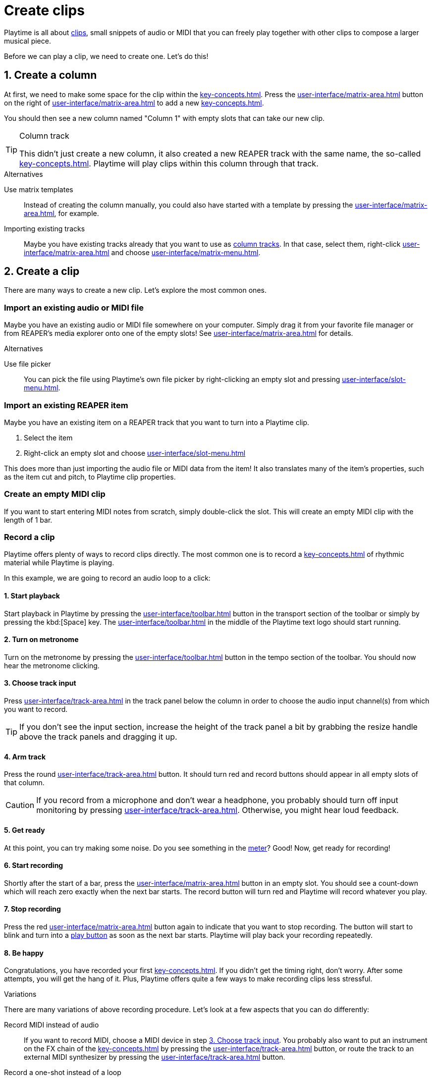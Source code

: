 = Create clips

Playtime is all about xref:key-concepts.adoc#clip[clips], small snippets of audio or MIDI that you can freely play together with other clips to compose a larger musical piece.

Before we can play a clip, we need to create one. Let's do this!

== 1. Create a column

At first, we need to make some space for the clip within the xref:key-concepts.adoc#matrix[].
Press the xref:user-interface/matrix-area.adoc#matrix-add-column[] button on the right of xref:user-interface/matrix-area.adoc#matrix-cell-settings[] to add a new xref:key-concepts.adoc#column[].

You should then see a new column named "Column 1" with empty slots that can take our new clip.

[TIP]
.Column track
====
This didn't just create a new column, it also created a new REAPER track with the same name, the so-called xref:key-concepts.adoc#column-track[]. Playtime will play clips within this column through that track.
====

.Alternatives
****
Use matrix templates::
Instead of creating the column manually, you could also have started with a template by pressing the xref:user-interface/matrix-area.adoc#matrix-mixed-template-button[], for example.

Importing existing tracks::
Maybe you have existing tracks already that you want to use as xref:key-concepts.adoc#column-track[column tracks]. In that case, select them, right-click xref:user-interface/matrix-area.adoc#matrix-cell-settings[] and choose xref:user-interface/matrix-menu.adoc#matrix-insert-column-for-each-selected-track[].
****

== 2. Create a clip

There are many ways to create a new clip. Let's explore the most common ones.


[[import-file]]
=== Import an existing audio or MIDI file

Maybe you have an existing audio or MIDI file somewhere on your computer. Simply drag it from your favorite file manager or from REAPER's media explorer onto one of the empty slots! See xref:user-interface/matrix-area.adoc#slot-drag-and-drop[] for details.

.Alternatives
****
Use file picker::
You can pick the file using Playtime's own file picker by right-clicking an empty slot and pressing  xref:user-interface/slot-menu.adoc#slot-import-files[].
****

[[import-item]]
=== Import an existing REAPER item

Maybe you have an existing item on a REAPER track that you want to turn into a Playtime clip.

. Select the item
. Right-click an empty slot and choose xref:user-interface/slot-menu.adoc#slot-import-selected-item[]

This does more than just importing the audio file or MIDI data from the item! It also translates many of the item's properties, such as the item cut and pitch, to Playtime clip properties.


[[create-empty-midi-clip]]
=== Create an empty MIDI clip

If you want to start entering MIDI notes from scratch, simply double-click the slot. This will create an empty MIDI clip with the length of 1 bar.

[[record-clip]]
=== Record a clip

Playtime offers plenty of ways to record clips directly. The most common one is to record a xref:key-concepts.adoc#loop[] of rhythmic material while Playtime is playing.

In this example, we are going to record an audio loop to a click:

==== 1. Start playback

Start playback in Playtime by pressing the xref:user-interface/toolbar.adoc#toolbar-start-stop-playback[] button in the transport section of the toolbar or simply by pressing the kbd:[Space] key. The xref:user-interface/toolbar.adoc#toolbar-visual-metronome[] in the middle of the Playtime text logo should start running.

==== 2. Turn on metronome

Turn on the metronome by pressing the xref:user-interface/toolbar.adoc#toolbar-metronome[] button in the tempo section of the toolbar. You should now hear the metronome clicking.

[[choose-track-input]]
==== 3. Choose track input

Press xref:user-interface/track-area.adoc#track-panel-input[] in the track panel below the column in order to choose the audio input channel(s) from which you want to record.

TIP: If you don't see the input section, increase the height of the track panel a bit by grabbing the resize handle above the track panels and dragging it up.

==== 4. Arm track

Press the round xref:user-interface/track-area.adoc#track-panel-arm[] button. It should turn red and record buttons should appear in all empty slots of that column.

CAUTION: If you record from a microphone and don't wear a headphone, you probably should turn off input monitoring by pressing xref:user-interface/track-area.adoc#track-panel-input-monitoring-off[]. Otherwise, you might hear loud feedback.

==== 5. Get ready

At this point, you can try making some noise. Do you see something in the xref:user-interface/track-area.adoc#track-panel-volume[meter]? Good! Now, get ready for recording!

==== 6. Start recording

Shortly after the start of a bar, press the xref:user-interface/matrix-area.adoc#slot-cell-record[] button in an empty slot. You should see a count-down which will reach zero exactly when the next bar starts. The record button will turn red and Playtime will record whatever you play.

[[stop-recording]]
==== 7. Stop recording

Press the red xref:user-interface/matrix-area.adoc#slot-cell-record[] button again to indicate that you want to stop recording. The button will start to blink and turn into a xref:user-interface/matrix-area.adoc#slot-cell-trigger[play button] as soon as the next bar starts. Playtime will play back your recording repeatedly.

==== 8. Be happy

Congratulations, you have recorded your first xref:key-concepts.adoc#loop[]. If you didn't get the timing right, don't worry. After some attempts, you will get the hang of it. Plus, Playtime offers quite a few ways to make recording clips less stressful.

.Variations
****
There are many variations of above recording procedure. Let's look at a few aspects that you can do differently:

Record MIDI instead of audio::
If you want to record MIDI, choose a MIDI device in step <<choose-track-input>>. You probably also want to put an instrument on the FX chain of the xref:key-concepts.adoc#column-track[] by pressing the xref:user-interface/track-area.adoc#track-panel-fx-chain[] button, or route the track to an external MIDI synthesizer by pressing the xref:user-interface/track-area.adoc#track-panel-routing[] button.

Record a one-shot instead of a loop::
If you want to record material that should play just once without being repeated, open the xref:user-interface/inspector/matrix/recording.adoc[] and uncheck the xref:user-interface/inspector/matrix/recording.adoc#inspector-matrix-recording-looped[] checkbox. If you do that, the recorded material will *not* immediately be played back after recording.

Stop recording automatically::
Find it too stressful having to press the stop button *while* you are playing? Often we know in advance how many beats or bars we want to record. You can tell Playtime by opening the xref:user-interface/inspector/matrix/recording.adoc[], enabling xref:user-interface/inspector/matrix/recording.adoc#inspector-matrix-limit-recording-length[] and choosing the desired xref:user-interface/inspector/matrix/recording.adoc#inspector-matrix-recording-length[]. After that, Playtime will stop clip recordings automatically.

Wait longer until the recording starts::
Find it too stressful having to grab your instrument within the short time period after pressing the record button? One way to get more time is to adjust the xref:key-concepts.adoc#clip-start-timing[]. For example, you could set xref:user-interface/inspector/matrix/playback.adoc#inspector-matrix-start-timing[] to *4 bars* instead of just *1 bar*. Or you do it just for one specific column.
+
However, this approach has downsides. It will also have an effect on playing clips. Plus, you might have to wait quite long to get your turn. The next variation might suit you better.

Record in stopped state with count-in::
There's another way to give you more time to prepare. So far we have always recorded while Playtime was already playing, but we can also start recording while it's still stopped. That gives us the possibility of an arbitrarily long count-in phase.
+
. Make sure that playback is stopped. If Playtime is playing, press the kbd:[Space] key.
. Make sure Playtime's metronome is turned *on*. If it's off, press the kbd:[M] key.
. Press the xref:user-interface/matrix-area.adoc#slot-cell-record[] button in an empty slot. That should start Playtime's playback, and you should hear and see a count-in of 2 bars, during which you can prepare. When the slot count-down reaches zero, Playtime records as usual.

+
--
Here's a link:https://youtu.be/sMckj_gsqh0?si=7R9Lzod8LxN0nr9N[YouTube video] showing this way of recording.
--

[[record-via-foot-switch]] Record via foot switch::
One more way to give you more time is to start recording with your foot instead of your hand. For this, Playtime offers the possibility to start recording clips via MIDI. In addition, it offers the convenient xref:user-interface/toolbar.adoc#toolbar-smart-record[] toolbar button, which makes it possible to use just one button - or foot switch - to record into the next non-occupied slot.
+
. Press the xref:user-interface/toolbar.adoc#toolbar-show-hide-midi-triggers[] button in the toolbar. This should reveal a small MIDI trigger area on the right sight of the xref:user-interface/toolbar.adoc#toolbar-smart-record[] button.
. Press that MIDI trigger area. It should turn red.
. Press the MIDI foot switch connected to your MIDI keyboard. Playtime should pick it up. If not, see xref:user-interface/toolbar.adoc#midi-trigger-troubleshooting[].
. Press the MIDI foot to start recording.
. Press it again to stop recording.

Record with tempo detection and without click::
All the approaches that we have talked about so far require a metronome or another clip to provide a rhythmical reference. However, imagine you want to do a looper-style live improvisation, without metronome. You want to use a foot switch to start recording  an initial loop and press it again to set the tempo for all remaining loops.
+
Here's how you do that:

. Make sure that playback is stopped. If Playtime is playing, press the kbd:[Space] key.
. Make sure Playtime's metronome is turned *off*. If it's on, press the kbd:[M] key. should reveal a text in the title bar, saying:
+
____
If you record a clip now, its length will dictate the project tempo!
____
+
This tells us that _tempo detection_ will be used.
. Press the foot switch as set up in <<record-via-foot-switch>>. That should start recording *immediately*, regardless of the currently set xref:key-concepts.adoc#clip-start-timing[].
. Press the foot switch again. This should stop recording *immediately*. Playtime should set the project tempo based on the length of the recording and play back the recorded loop immediately.

+
--
Obviously, this needs a bit of practice to get right because you need to trigger start and end of the recording precisely.

Here's a link:https://youtu.be/kRvu6IG_0rk?si=m8uSYF88x7gptIWY[YouTube video] showing this way of recording.
--

Record non-rhythmic material::
Playtime suites itself very much for rhythmic material. But what if you want to record something that's tempo-independent? In that case, you probably want two things:

* Recording should start immediately, no need to wait until the next bar.
* Playtime shouldn't time-stretch your clip later on when changing the project playback tempo.

+
--
You can simply achieve that by setting the xref:user-interface/inspector/matrix/playback.adoc#inspector-matrix-start-timing[] in the xref:user-interface/inspector/matrix/playback.adoc[] to xref:user-interface/inspector/clip.adoc#inspector-clip-start-timing-immediately[]. If you want to use this behavior just for a specific column, use xref:user-interface/inspector/column/playback.adoc#inspector-column-start-timing[] instead!
--


MIDI overdub::
Maybe you already have a MIDI clip and want to slowly add some notes by playing them on your keyboard:
+
. Select the desired (looped) MIDI clip by clicking the xref:user-interface/matrix-area.adoc#slot-cell-content[] area.
. In the xref:user-interface/inspector/clip.adoc[] on the right side, press the xref:user-interface/inspector/clip.adoc#inspector-clip-overdub[] button. The clip should start playing repeatedly.
. Play some MIDI notes on your music keyboard. They will be recorded into the playing clip. You will hear them on the next repetition.
. When you are done, press the same button again.

Many of the above aspects can be combined, which gives you a maximum of flexibility.
****